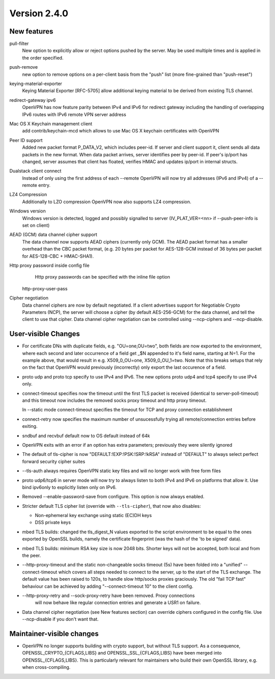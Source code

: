 Version 2.4.0
=============


New features
------------

pull-filter
    New option to explicitly allow or reject options pushed by the server.
    May be used multiple times and is applied in the order specified.

push-remove
    new option to remove options on a per-client basis from the "push" list
    (more fine-grained than "push-reset")

keying-material-exporter
    Keying Material Exporter [RFC-5705] allow additional keying material to be
    derived from existing TLS channel.

redirect-gateway ipv6
    OpenVPN has now feature parity between IPv4 and IPv6 for redirect
    gateway including the handling of overlapping IPv6 routes with
    IPv6 remote VPN server address

Mac OS X Keychain management client
    add contrib/keychain-mcd which allows to use Mac OS X keychain
    certificates with OpenVPN

Peer ID support
    Added new packet format P_DATA_V2, which includes peer-id. If
    server and client  support it, client sends all data packets in
    the new format. When data packet arrives, server identifies peer
    by peer-id. If peer's ip/port has changed, server assumes that
    client has floated, verifies HMAC and updates ip/port in internal structs.

Dualstack client connect
    Instead of only using the first address of each --remote OpenVPN
    will now try all addresses (IPv6 and IPv4) of a --remote entry.

LZ4 Compression
    Additionally to LZO compression OpenVPN now also supports LZ4
    compression.

Windows version
    Windows version is detected, logged and possibly signalled to server
    (IV_PLAT_VER=<nn> if --push-peer-info is set on client)

AEAD (GCM) data channel cipher support
    The data channel now supports AEAD ciphers (currently only GCM).  The AEAD
    packet format has a smaller overhead than the CBC packet format, (e.g. 20
    bytes per packet for AES-128-GCM instead of 36 bytes per packet for
    AES-128-CBC + HMAC-SHA1).

Http proxy password inside config file
	Http proxy passwords can be specified with the inline file option
    http-proxy-user-pass

Cipher negotiation
    Data channel ciphers are now by default negotiated.  If a client advertises
    support for Negotiable Crypto Parameters (NCP), the server will choose a
    cipher (by default AES-256-GCM) for the data channel, and tell the client
    to use that cipher.  Data channel cipher negotiation can be controlled
    using --ncp-ciphers and --ncp-disable.


User-visible Changes
--------------------
- For certificate DNs with duplicate fields, e.g. "OU=one,OU=two", both fields
  are now exported to the environment, where each second and later occurrence
  of a field get _$N appended to it's field name, starting at N=1.  For the
  example above, that would result in e.g. X509_0_OU=one, X509_0_OU_1=two.
  Note that this breaks setups that rely on the fact that OpenVPN would
  previously (incorrectly) only export the last occurence of a field.

- proto udp and proto tcp specify to use IPv4 and IPv6. The new
  options proto udp4 and tcp4 specify to use IPv4 only.

- connect-timeout specifies now the timeout until the first TLS packet
  is received (identical to server-poll-timeout) and this timeout now
  includes the removed socks proxy timeout and http proxy timeout.

  In --static mode connect-timeout specifies the timeout for TCP and
  proxy connection establishment

- connect-retry now specifies the maximum number of unsucessfully
  trying all remote/connection entries before exiting.

- sndbuf and recvbuf default now to OS default instead of 64k

- OpenVPN exits with  an error if an option has extra parameters;
  previously they were silently ignored

- The default of tls-cipher is now "DEFAULT:!EXP:!PSK:!SRP:!kRSA"
  instead of "DEFAULT" to always select perfect forward security
  cipher suites

- --tls-auth always requires OpenVPN static key files and will no
  longer work with free form files

- proto udp6/tcp6 in server mode will now try to always listen to
  both IPv4 and IPv6 on platforms that allow it. Use bind ipv6only
  to explicitly listen only on IPv6.

- Removed --enable-password-save from configure. This option is now
  always enabled.

- Stricter default TLS cipher list (override with ``--tls-cipher``), that now
  also disables:

  * Non-ephemeral key exchange using static (EC)DH keys
  * DSS private keys

- mbed TLS builds: changed the tls_digest_N values exported to the script
  environment to be equal to the ones exported by OpenSSL builds, namely
  the certificate fingerprint (was the hash of the 'to be signed' data).

- mbed TLS builds: minimum RSA key size is now 2048 bits.  Shorter keys will
  not be accepted, both local and from the peer.

- --http-proxy-timeout and the static non-changeable socks timeout (5s)
  have been folded into a "unified" --connect-timeout which covers all
  steps needed to connect to the server, up to the start of the TLS exchange.
  The default value has been raised to 120s, to handle slow http/socks
  proxies graciously.  The old "fail TCP fast" behaviour can be achieved by
  adding "--connect-timeout 10" to the client config.

- --http-proxy-retry and --sock-proxy-retry have been removed. Proxy connections
    will now behave like regular connection entries and generate a USR1 on failure.

- Data channel cipher negotiation (see New features section) can override
  ciphers configured in the config file.  Use --ncp-disable if you don't want
  that.


Maintainer-visible changes
--------------------------
- OpenVPN no longer supports building with crypto support, but without TLS
  support.  As a consequence, OPENSSL_CRYPTO_{CFLAGS,LIBS} and
  OPENSSL_SSL_{CFLAGS,LIBS} have been merged into OPENSSL_{CFLAGS,LIBS}.  This
  is particularly relevant for maintainers who build their own OpenSSL library,
  e.g. when cross-compiling.
